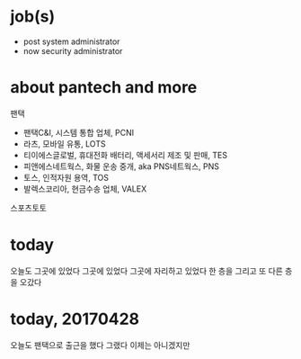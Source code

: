 * job(s)

- post system administrator
- now security administrator

* about pantech and more

팬택

- 팬택C&I, 시스템 통합 업체, PCNI
- 라츠, 모바일 유통, LOTS
- 티이에스글로벌, 휴대전화 배터리, 액세서리 제조 및 판매, TES
- 피앤에스네트웍스, 화물 운송 중개, aka PNS네트웍스, PNS
- 토스, 인적자원 용역, TOS
- 발렉스코리아, 현금수송 업체, VALEX

스포츠토토

* today

오늘도 그곳에 있었다 그곳에 있었다 그곳에 자리하고 있었다 한 층을 그리고 또 다른 층을 오갔다

* today, 20170428

오늘도 팬택으로 출근을 했다 그랬다 이제는 아니겠지만 
